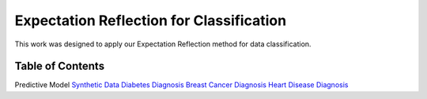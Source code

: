 Expectation Reflection for Classification
======================================================

This work was designed to apply our Expectation Reflection method for data classification.


Table of Contents
-----------------------
.. role:: raw-html(raw) :format: html
Predictive Model
`Synthetic Data <https://github.com/danhtaihoang/expectation-reflection/blob/master/syntheticdata.ipynb>`_
`Diabetes Diagnosis <https://github.com/danhtaihoang/expectation-reflection/blob/master/diabetes.ipynb>`_
`Breast Cancer Diagnosis <https://github.com/danhtaihoang/expectation-reflection/blob/master/breastcancer.ipynb>`_
`Heart Disease Diagnosis <https://github.com/danhtaihoang/expectation-reflection/blob/master/heartdisease.ipynb>`_
